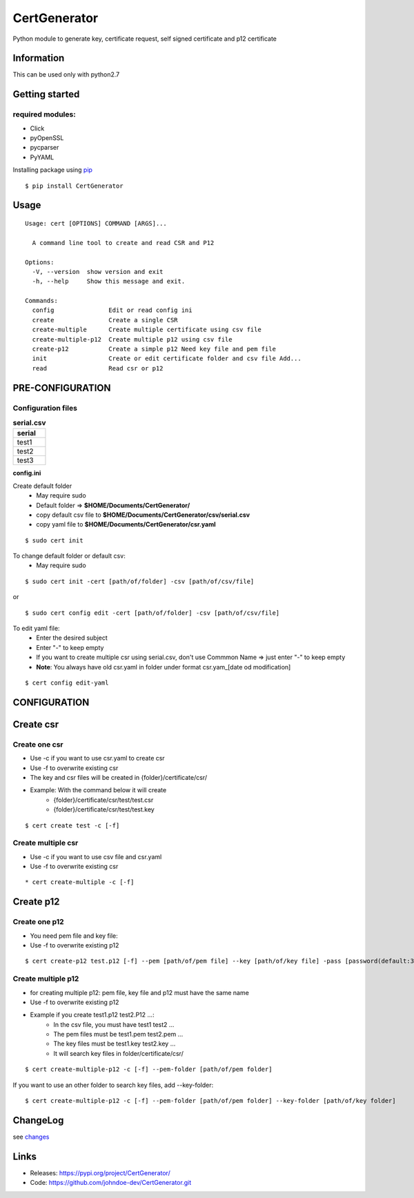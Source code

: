 .. _pip: https://pip.pypa.io/en/stable/quickstart/
.. _changes: https://github.com/johndoe-dev/CertGenerator/blob/master/CHANGES.txt


*************
CertGenerator
*************

Python module to generate key, certificate request, self signed
certificate and p12 certificate

Information
-----------

This can be used only with python2.7

Getting started
---------------

**required** modules:
~~~~~~~~~~~~~~~~~~~~~

-  Click
-  pyOpenSSL
-  pycparser
-  PyYAML

Installing package using pip_

::

    $ pip install CertGenerator

Usage
-----

::

    Usage: cert [OPTIONS] COMMAND [ARGS]...

      A command line tool to create and read CSR and P12

    Options:
      -V, --version  show version and exit
      -h, --help     Show this message and exit.

    Commands:
      config               Edit or read config ini
      create               Create a single CSR
      create-multiple      Create multiple certificate using csv file
      create-multiple-p12  Create multiple p12 using csv file
      create-p12           Create a simple p12 Need key file and pem file
      init                 Create or edit certificate folder and csv file Add...
      read                 Read csr or p12


PRE-CONFIGURATION
-----------------
Configuration files
~~~~~~~~~~~~~~~~~~~

.. csv-table:: **serial.csv**
   :header: "serial"
   :widths: 50

   "test1"
   "test2"
   "test3"

**config.ini**


Create default folder
    * May require sudo
    * Default folder => **$HOME/Documents/CertGenerator/**
    * copy default csv file to **$HOME/Documents/CertGenerator/csv/serial.csv**
    * copy yaml file to **$HOME/Documents/CertGenerator/csr.yaml**

::

    $ sudo cert init

To change default folder or default csv:
    * May require sudo

::

    $ sudo cert init -cert [path/of/folder] -csv [path/of/csv/file]

or

::

    $ sudo cert config edit -cert [path/of/folder] -csv [path/of/csv/file]

To edit yaml file:
    * Enter the desired subject
    * Enter "-" to keep empty
    * If you want to create multiple csr using serial.csv, don't use Commmon Name => just enter "-" to keep empty
    * **Note**: You always have old csr.yaml in folder under format csr.yam_[date od modification]

::

    $ cert config edit-yaml



CONFIGURATION
-------------

Create csr
----------

Create one csr
~~~~~~~~~~~~~~

* Use -c if you want to use csr.yaml to create csr
* Use -f to overwrite existing csr
* The key and csr files will be created in {folder}/certificate/csr/
* Example: With the command below it will create
    * {folder}/certificate/csr/test/test.csr
    * {folder}/certificate/csr/test/test.key

::

    $ cert create test -c [-f]

Create multiple csr
~~~~~~~~~~~~~~~~~~~

* Use -c if you want to use csv file and csr.yaml
* Use -f to overwrite existing csr

::

    * cert create-multiple -c [-f]


Create p12
----------

Create one p12
~~~~~~~~~~~~~~

* You need pem file  and key file:
* Use -f to overwrite existing p12

::

    $ cert create-p12 test.p12 [-f] --pem [path/of/pem file] --key [path/of/key file] -pass [password(default:3z6F2Xfc)]

Create multiple p12
~~~~~~~~~~~~~~~~~~~

* for creating multiple p12: pem file, key file and p12 must have the same name
* Use -f to overwrite existing p12
* Example if you create test1.p12 test2.P12 ...:
    * In the csv file, you must have test1 test2 ...
    * The pem files must be test1.pem test2.pem ...
    * The key files must be test1.key test2.key ...
    * It will search key files in folder/certificate/csr/

::

    $ cert create-multiple-p12 -c [-f] --pem-folder [path/of/pem folder]

If you want to use an other folder to search key files, add --key-folder:

::

    $ cert create-multiple-p12 -c [-f] --pem-folder [path/of/pem folder] --key-folder [path/of/key folder]

ChangeLog
---------

see changes_

Links
-----

-  Releases: https://pypi.org/project/CertGenerator/
-  Code: https://github.com/johndoe-dev/CertGenerator.git

